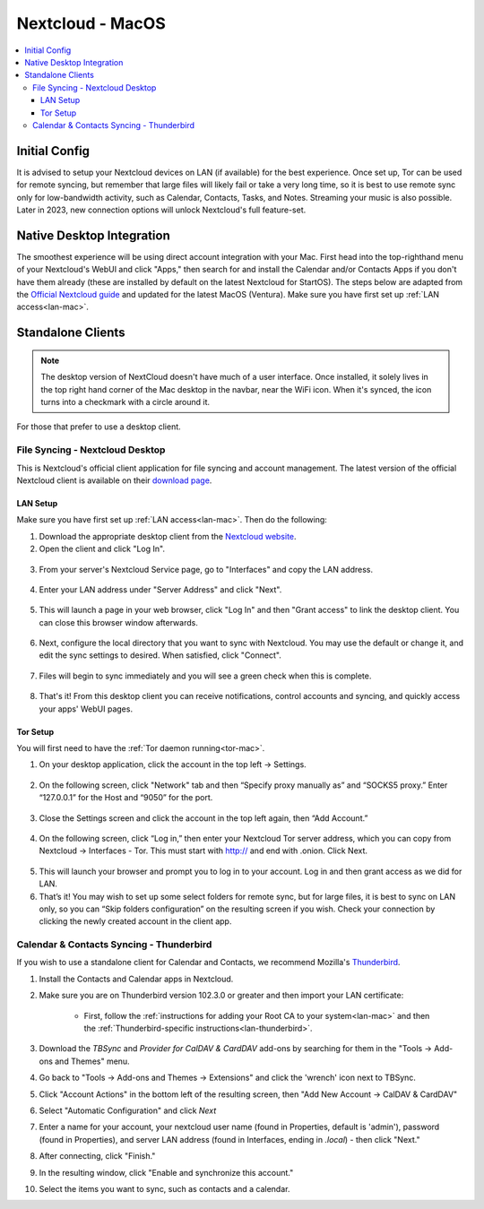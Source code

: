 .. _nextcloud-mac:

=================
Nextcloud - MacOS 
=================

.. contents::
  :depth: 3 
  :local:

Initial Config
--------------
It is advised to setup your Nextcloud devices on LAN (if available) for the best experience.  Once set up, Tor can be used for remote syncing, but remember that large files will likely fail or take a very long time, so it is best to use remote sync only for low-bandwidth activity, such as Calendar, Contacts, Tasks, and Notes.  Streaming your music is also possible.  Later in 2023, new connection options will unlock Nextcloud's full feature-set.

Native Desktop Integration
--------------------------
The smoothest experience will be using direct account integration with your Mac.  First head into the top-righthand menu of your Nextcloud's WebUI and click "Apps," then search for and install the Calendar and/or Contacts Apps if you don't have them already (these are installed by default on the latest Nextcloud for StartOS).  The steps below are adapted from the `Official Nextcloud guide <https://docs.nextcloud.com/server/24/user_manual/en/groupware/sync_osx.html>`_ and updated for the latest MacOS (Ventura).  Make sure you have first set up :ref:`LAN access<lan-mac>`.

.. tabs::
  
  .. group-tab:: Ventura

    1. Open the "System Settings" and select "Internet Accounts," click "Add Account." and then select "Add Other Account".
      
      .. figure:: /_static/images/nextcloud/native-nextcloud-integration-macos-step1.png
          :width: 60%
          :alt: macOS add account
    
      .. figure:: /_static/images/nextcloud/native-nextcloud-integration-macos-step1.2.png
        :width: 60%
        :alt: macOS add account
    
    2. Select CalDAV for calendar setup or CardDAV for contacts setup. If you want to do both, you will need to return to this step after finishing the setup of the first.
      
      .. note:: You will need to perform 2 individual setups, one for Calendar and one for Contacts.
    
      .. figure:: /_static/images/nextcloud/native-nextcloud-integration-macos-step2.png
        :width: 60%
        :alt: macOS select account
    
    3. Select "Advanced" from the "Account Type" dropdown menu and fill in the following fields.

       .. figure:: /_static/images/nextcloud/native-nextcloud-integration-macos-step3.png
        :width: 60%
        :alt: macOS setup account

    - Username - The default user is "admin," but this is your user within Nextcloud, so be sure it is the correct user if you have more than one

    - Password - In your Nextcloud WebUI, visit the top-right-hand menu and select "Personal Settings" -> "Security." At the bottom, under Devices & Sessions, create a new app password with a name of your choice, such as "MacCalDAV." Then, copy the resulting password into your Mac's account configuration. 

      .. figure:: /_static/images/nextcloud/native-nextcloud-integration-macos-step3.1.png
        :width: 60%
        :alt: nextcloud app password 
    
    - Server Address - copy your LAN address from the "Interfaces" section of your Nextcloud service page then paste.

      .. figure:: /_static/images/nextcloud/native-nextcloud-integration-macos-step3.2.png
        :width: 60%
        :alt: nextcloud app password
  
    - Server Path - For CalDav enter this path `/remote.php/dav/principals/users/embassy/`. You can find complete path in Nextcloud -> Calendar settings -> Copy iOS/macOS CalDav address. For setting up contacts/CardDav use this path `/remote.php/dav`.

      .. figure:: /_static/images/nextcloud/native-nextcloud-integration-macos-step3.3.png
        :width: 60%
        :alt: nextcloud app password

    - Port - Set port to `443`.
  
    4. Click "Sign In."

      - You can now select the apps you want to use on your Mac, such as Calendars, Reminders.
      - Return to Step 3 to set up CalDAV/CardDAV, whichever you have not done yet.
  
  .. group-tab:: Pre-Ventura

    1. Open the "System Settings" and select "Internet Accounts," then click "Add Account."

    2. Select "Add Other Account"
      
      .. note:: You will need to perform 2 individual setups, one for Calendar and one for Contacts.

    3. Select CalDAV for Calendar setup OR CardDAV for Contacts setup.  If you want to do both, you will need to return to this step after finishing setup of the first.

    4. Select "Manual" from the "Account Type" dropdown menu and fill in the following fields:

      - Username - The default user is "admin," but this is your user within Nextcloud, so be sure it is the correct user if you have more than one
      
      - Password - In your Nextcloud WebUI, visit the top-righthand menu and select "Personal Settings" -> "Security."  At the bottom, under Devices & Sessions, create a new app password with a name of your choice, such as "MacCalDAV," and then copy the resulting password into your Mac's account config
      
      - Server Address - copy your LAN address from the "Interfaces" section of your Nextcloud service page then add `/remote.php/dav` after `.local`

    5. Click "Sign In."

      - You can now select the apps you want to use on your Mac, such as Calendars, Reminders, or Contacts
      - Return to Step 3 to continue setup

Standalone Clients
------------------

.. note:: The desktop version of NextCloud doesn't have much of a user interface.  Once installed, it solely lives in the top right hand corner of the Mac desktop in the navbar, near the WiFi icon.  When it's synced, the icon turns into a checkmark with a circle around it.

For those that prefer to use a desktop client.

File Syncing - Nextcloud Desktop
================================
This is Nextcloud's official client application for file syncing and account management.  The latest version of the official Nextcloud client is available on their `download page <https://nextcloud.com/install/#install-clients>`_.

LAN Setup
.........
Make sure you have first set up :ref:`LAN access<lan-mac>`.  Then do the following:

1. Download the appropriate desktop client from the `Nextcloud website <https://nextcloud.com/install/#install-clients>`_.
2. Open the client and click "Log In".

  .. figure:: /_static/images/nextcloud/nextcloud-mac-step2.png
    :width: 40%
    :alt: nextcloud-login

3. From your server's Nextcloud Service page, go to "Interfaces" and copy the LAN address.

  .. figure:: /_static/images/nextcloud/nextcloud-mac-step3-lan.png
    :width: 60%
    :alt: nextcloud-login

4. Enter your LAN address under "Server Address" and click "Next".

  .. figure:: /_static/images/nextcloud/nextcloud-mac-step4.png
    :width: 40%
    :alt: nextcloud-login

5. This will launch a page in your web browser, click "Log In" and then "Grant access" to link the desktop client. You can close this browser window afterwards.

  .. figure:: /_static/images/nextcloud/nextcloud-mac-step5.png
    :width: 40%
    :alt: nextcloud-login

6. Next, configure the local directory that you want to sync with Nextcloud. You may use the default or change it, and edit the sync settings to desired. When satisfied, click "Connect".

  .. figure:: /_static/images/nextcloud/nextcloud-mac-step6.png
    :width: 60%
    :alt: nextcloud-login

7. Files will begin to sync immediately and you will see a green check when this is complete.

  .. figure:: /_static/images/nextcloud/nextcloud-mac-step7.png
    :width: 50%
    :alt: nextcloud-login
    
8. That's it! From this desktop client you can receive notifications, control accounts and syncing, and quickly access your apps' WebUI pages.

Tor Setup
.........
You will first need to have the :ref:`Tor daemon running<tor-mac>`.

1. On your desktop application, click the account in the top left -> Settings.

  .. figure:: /_static/images/nextcloud/nextcloud-mac-tor1.png
    :width: 40%
    :alt: nextcloud-login

2. On the following screen, click "Network" tab and then “Specify proxy manually as” and “SOCKS5 proxy.” Enter “127.0.0.1” for the Host and “9050” for the port.

  .. figure:: /_static/images/nextcloud/nextcloud-mac-tor2.png
    :width: 40%
    :alt: nextcloud-login

3. Close the Settings screen and click the account in the top left again, then “Add Account.”

  .. figure:: /_static/images/nextcloud/nextcloud-mac-tor3.png
    :width: 40%
    :alt: nextcloud-login

4. On the following screen, click “Log in,” then enter your Nextcloud Tor server address, which you can copy from Nextcloud -> Interfaces - Tor. This must start with http:// and end with .onion. Click Next.

  .. figure:: /_static/images/nextcloud/nextcloud-mac-step2.png
    :width: 40%
    :alt: nextcloud-login

  .. figure:: /_static/images/nextcloud/nextcloud-mac-step4.png
    :width: 40%
    :alt: nextcloud-login

5. This will launch your browser and prompt you to log in to your account. Log in and then grant access as we did for LAN.

6. That’s it! You may wish to set up some select folders for remote sync, but for large files, it is best to sync on LAN only, so you can “Skip folders configuration” on the resulting screen if you wish. Check your connection by clicking the newly created account in the client app.
   
Calendar & Contacts Syncing - Thunderbird
=========================================
If you wish to use a standalone client for Calendar and Contacts, we recommend Mozilla's `Thunderbird <https://www.thunderbird.net>`_.

1. Install the Contacts and Calendar apps in Nextcloud.
2. Make sure you are on Thunderbird version 102.3.0 or greater and then import your LAN certificate:

    - First, follow the :ref:`instructions for adding your Root CA to your system<lan-mac>` and then the :ref:`Thunderbird-specific instructions<lan-thunderbird>`.

3. Download the `TBSync` and `Provider for CalDAV & CardDAV` add-ons by searching for them in the "Tools -> Add-ons and Themes" menu.
4. Go back to "Tools -> Add-ons and Themes -> Extensions" and click the 'wrench' icon next to TBSync.
5. Click "Account Actions" in the bottom left of the resulting screen, then "Add New Account -> CalDAV & CardDAV"
6. Select "Automatic Configuration" and click `Next`
7. Enter a name for your account, your nextcloud user name (found in Properties, default is 'admin'), password (found in Properties), and server LAN address (found in Interfaces, ending in `.local`) - then click "Next."
8.  After connecting, click "Finish."
9.  In the resulting window, click "Enable and synchronize this account."
10. Select the items you want to sync, such as contacts and a calendar.
